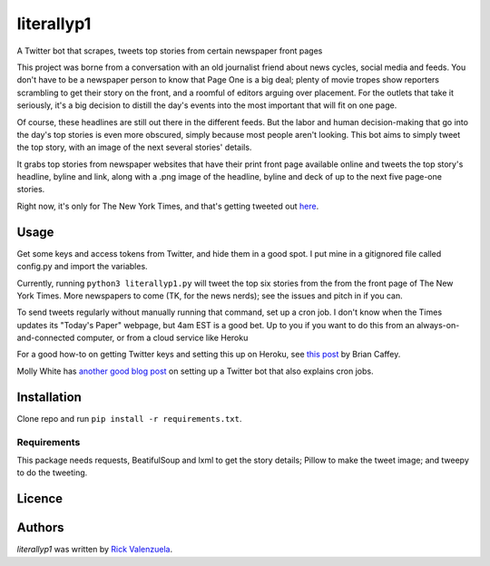 literallyp1
===========

.. image:: https://travis-ci.org/rveeblefetzer/literallyp1.svg?branch=master
    :target: https://travis-ci.org/rveeblefetzer/literallyp1
    :alt: Latest Travis CI build status

A Twitter bot that scrapes, tweets top stories from certain newspaper front pages

This project was borne from a conversation with an old journalist friend about news
cycles, social media and feeds. You don't have to be a newspaper person to know
that Page One is a big deal; plenty of movie tropes show reporters scrambling to
get their story on the front, and a roomful of editors arguing over placement. For the
outlets that take it seriously, it's a big decision to distill the day's events
into the most important that will fit on one page.

Of course, these headlines are still out there in the different feeds. But the
labor and human decision-making that go into the day's top stories is even more
obscured, simply because most people aren't looking. This bot aims to simply
tweet the top story, with an image of the next several stories' details.

It grabs top stories from newspaper websites that have their print front page
available online and tweets the top story's headline, byline and link, along with a
.png image of the headline, byline and deck of up to the next five page-one
stories.

Right now, it's only for The New York Times, and that's getting tweeted out
`here <https://twitter.com/literallyp1>`_.

Usage
-----

Get some keys and access tokens from Twitter, and hide them in a good spot. I
put mine in a gitignored file called config.py and import the variables.

Currently, running ``python3 literallyp1.py`` will tweet the top six stories from
the from the front page of The New York Times. More newspapers to come (TK, for
the news nerds); see the issues and pitch in if you can.

To send tweets regularly without manually running that command, set up a cron
job. I don't know when the Times updates its "Today's Paper" webpage, but 4am
EST is a good bet. Up to you if you want to do this from an
always-on-and-connected computer, or from a cloud service like Heroku

For a good how-to on getting Twitter keys and setting this up on Heroku, see
`this post <https://briancaffey.github.io/2016/04/05/twitter-bot-tutorial.html>`_
by Brian Caffey.

Molly White has `another good blog post
<http://blog.mollywhite.net/twitter-bots-pt2/>`_ on setting up a Twitter bot
that also explains cron jobs.

Installation
------------

Clone repo and run ``pip install -r requirements.txt``.

Requirements
^^^^^^^^^^^^

This package needs requests, BeatifulSoup and lxml to get the story details;
Pillow to make the tweet image; and tweepy to do the tweeting.

Licence
-------

Authors
-------

`literallyp1` was written by `Rick Valenzuela <rv@rickv.com>`_.
